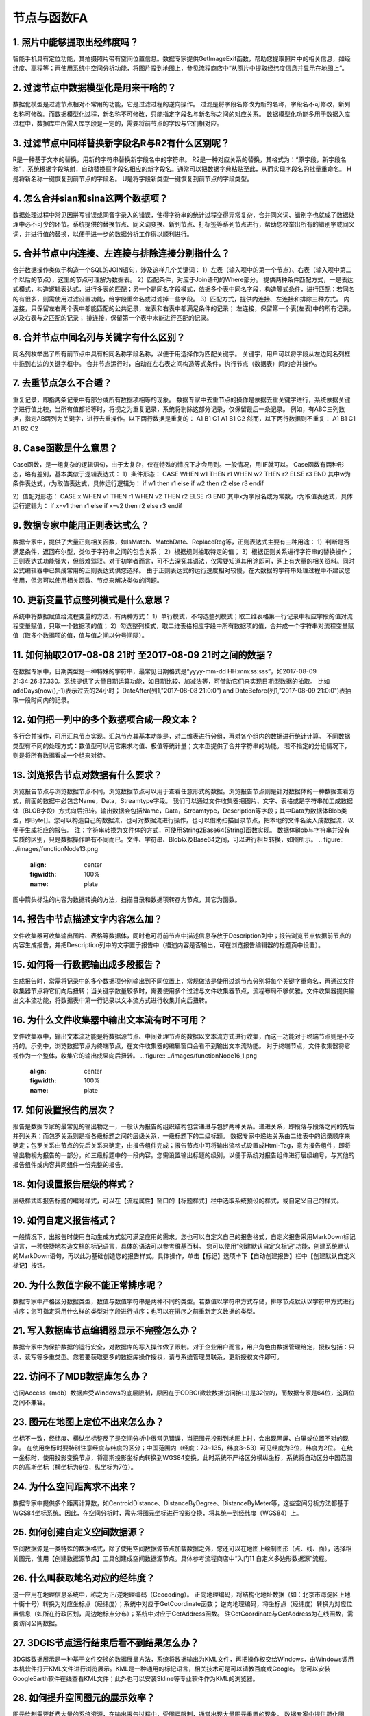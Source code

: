 ﻿.. _FA:

节点与函数FA
======================
1.	照片中能够提取出经纬度吗？
-----------------
智能手机具有定位功能，其拍摄照片带有空间位置信息。数据专家提供GetImageExif函数，帮助您提取照片中的相关信息，如经纬度、高程等；再使用系统中空间分析功能，将图片投到地图上，参见流程商店中“从照片中提取经纬度信息并显示在地图上”。

2.	过滤节点中数据模型化是用来干啥的？
-----------------
数据化模型是过滤节点相对不常用的功能，它是过滤过程的逆向操作。
过滤是将字段名修改为新的名称，字段名不可修改，新列名称可修改。而数据模型化过程，新名称不可修改，只能指定字段名与新名称之间的对应关系。
数据模型化功能多用于数据入库过程中，数据库中所需入库字段是一定的，需要将前节点的字段与它们相对应。

3.	过滤节点中同样替换新字段名R与R2有什么区别呢？
-----------------
R是一种基于文本的替换，用新的字符串替换新字段名中的字符串。
R2是一种对应关系的替换，其格式为：“原字段，新字段名称”，系统根据字段映射，自动替换原字段名相应的新字段名。通常可以把数据字典粘贴至此，从而实现字段名的批量重命名。
H是将新名称一键恢复到前节点的字段名。
U是将字段新类型一键恢复到前节点的字段类型。

4.	怎么合并sian和sina这两个数据项？ 
-----------------
数据处理过程中常见因拼写错误或同音字录入的错误，使得字符串的统计过程变得异常复杂，合并同义词、错别字也就成了数据处理中必不可少的环节。系统提供的替换节点、同义词变换、新列节点、打标签等系列节点进行，帮助您枚举出所有的错别字或同义词，并进行值的替换，以便于进一步的数据分析工作得以顺利进行。

5.	合并节点中内连接、左连接与排除连接分别指什么？
-----------------
合并数据操作类似于构造一个SQL的JOIN语句，涉及这样几个关键词：
1）左表（输入项中的第一个节点）、右表（输入项中第二个以后的节点），这里的节点可理解为数据表。
2）匹配条件，对应于Join语句的Where部分。
提供两种条件匹配方式，一是表达式模式，构造逻辑表达式，进行多表的匹配；另一个是同名字段模式，依据多个表中同名字段，构造等式条件，进行匹配；若同名的有很多，则需使用过滤设置功能，给字段重命名或过滤掉一些字段。
3）匹配方式，提供内连接、左连接和排除三种方式。
内连接，只保留左右两个表中都能匹配的公共记录，左表和右表中都满足条件的记录；
左连接，保留第一个表(左表)中的所有记录，以及右表与之匹配的记录；
排连接，保留第一个表中未能进行匹配的记录。

6.	合并节点中同名列与关键字有什么区别？
-----------------
同名列枚举出了所有前节点中具有相同名称字段名称，以便于用选择作为匹配关键字。
关键字，用户可以将字段从左边同名列框中拖到右边的关键字框中。
合并节点运行时，自动在左右表之间构造等式条件，执行节点（数据表）间的合并操作。

7.	去重节点怎么不合适？
-----------------
重复记录，即指两条记录中有部分或所有数据项相等的现象。
数据专家中去重节点的操作是依据去重关键字进行，系统依据关键字进行值比较，当所有值都相等时，将视之为重复记录，系统将剔除这部分记录，仅保留最后一条记录。
例如，有ABC三列数据，指定AB两列为关键字，进行去重操作。以下两行数据是重复的：
A1 B1 C1
A1 B1 C2
然而，以下两行数据则不重复：
A1 B1 C1
A1 B2 C2

8.	Case函数是什么意思？
-----------------
Case函数，是一组复杂的逻辑语句，由于太复杂，仅在特殊的情况下才会用到。一般情况，用IIF就可以。
Case函数有两种形态，略有差别，基本类似于逻辑表达式：
1）条件形态：
CASE WHEN w1 THEN r1 WHEN w2 THEN r2 ELSE r3 END
其中w为条件表达式，r为取值表达式，具体运行逻辑为：
if  w1  then  r1
else if  w2  then  r2
else  r3
endif

2）值配对形态：
CASE x WHEN v1 THEN r1 WHEN v2 THEN r2 ELSE r3 END
其中x为字段名或为常数，r为取值表达式，具体运行逻辑为：
if  x=v1  then  r1
else if  x=v2  then r2
else  r3
endif

9.	数据专家中能用正则表达式么？
-----------------
数据专家中，提供了大量正则相关函数，如IsMatch、MatchDate、ReplaceReg等，正则表达式主要有三种用途：
1）判断是否满足条件，返回布尔型，类似于字符串之间的包含关系；
2）根据规则抽取特定的值；
3）根据正则关系进行字符串的替换操作；
正则表达式功能强大，但很难驾驭。对于初学者而言，可不去深究其语法，仅需要知道其用途即可，网上有大量的相关资料。同时公式编辑器中已集成常用的正则表达式供您选择。
由于正则表达式的运行速度相对较慢，在大数据的字符串处理过程中不建议您使用，但您可以使用相关函数、节点来解决类似的问题。

10.	更新变量节点整列模式是什么意思？
-----------------
系统中将数据赋值给流程变量的方法，有两种方式：
1）单行模式，不勾选整列模式；取二维表格第一行记录中相应字段的值对流程变量赋值，只取一个数据项的值；
2）勾选整列模式，取二维表格相应字段中所有数据项的值，合并成一个字符串对流程变量赋值（取多个数据项的值，值与值之间以分号间隔）。

11.	如何抽取2017-08-08 21时 至2017-08-09 21时之间的数据？
-----------------
在数据专家中，日期类型是一种特殊的字符串，最常见日期格式是“yyyy-mm-dd HH:mm:ss:sss”，如2017-08-09 21:34:26:37.330。系统提供了大量日期运算功能，如日期比较、加减法等，可借助它们来实现日期型数据的抽取。
比如addDays(now(),-1)表示过去的24小时；
DateAfter(列1,"2017-08-08 21:0:0") and DateBefore(列1,"2017-08-09 21:0:0")表抽取一段时间内的记录。

12.	如何把一列中的多个数据项合成一段文本？
-----------------
多行合并操作，可用汇总节点实现。汇总节点其基本功能是，对二维表进行分组，再对各个组内的数据进行统计计算。
不同数据类型有不同的处理方式：数值型可以用它来求均值、极值等统计量；文本型提供了合并字符串的功能。
若不指定的分组情况下，则是将所有数据看成一个组来对待。

13.	浏览报告节点对数据有什么要求？
-----------------
浏览报告节点与浏览数据节点不同，浏览数据节点可以用于查看任意形式的数据。浏览报告节点则是针对数据体的一种数据查看方式，前面的数据中必包含Name，Data，Streamtype字段。
我们可以通过文件收集器把图片、文字、表格或是字符串加工成数据体（BLOB字段）方式向后扭转。输出数据会包括Name，Data，Streamtype，Description等字段；其中Data为数据体Blob类型，即Byte[]。您可以构造自己的数据流，也可对数据流进行操作，也可以借助扫描目录节点，把本地的文件名读入成数据流，以便于生成相应的报告。
注：字符串转换为文件体的方式，可使用String2Base64(String)函数实现。
数据体Blob与字符串并没有实质的区别，只是数据操作略有不同而已。文件、字符串、Blob以及Base64之间，可以进行相互转换，如图所示。
.. figure:: ../images/functionNode13.png
     :align: center
     :figwidth: 100% 
     :name: plate
图中箭头标注的内容为数据转换的方法，扫描目录和数据项转存为节点，其它为函数。

14.	报告中节点描述文字内容怎么加？
-----------------
文件收集器可收集输出图片、表格等数据体，同时也可将前节点中描述信息存放于Description列中；报告浏览节点依据前节点的内容生成报告，并把Description列中的文字置于报告中（描述内容是否输出，可在浏览报告编辑器的标题页中设置）。

15.	如何将一行数据输出成多段报告？
-----------------
生成报告时，常需将记录中的多个数据项分别输出到不同位置上，常规做法是使用过滤节点分别将每个关键字重命名，再通过文件收集器节点将它们向后扭转；当关键字数量较多时，需要使用多个过滤与文件收集器节点，流程布局不够优雅。文件收集器提供输出文本流功能，将数据表中第一行记录以文本流方式进行收集并向后扭转。

16.	为什么文件收集器中输出文本流有时不可用？
-----------------
文件收集器中，输出文本流功能是将数据源节点、中间处理节点的数据以文本流方式进行收集，而这一功能对于终端节点则是不支持的。示例中，浏览数据节点为终端节点，在文件收集器的编辑窗口会看不到输出文本流功能。
对于终端节点，文件收集器将它视作为一个整体，收集它的输出成果向后扭转。
.. figure:: ../images/functionNode16_1.png
     :align: center
     :figwidth: 100% 
     :name: plate 
.. figure:: ../images/functionNode16_2.png
     :align: center
     :figwidth: 100% 
     :name: plate 

17.	如何设置报告的层次？
-----------------
报告是数据专家的最常见的输出物之一，一般认为报告的组织结构包含递进与包罗两种关系。递进关系，即段落与段落之间的先后并列关系；而包罗关系则是指各级标题之间的层级关系，一级标题下的二级标题。
数据专家中递进关系由二维表中的记录顺序来确定；包罗关系由节点的先后关系来确定，由报告组件完成；报告节点中可将输出流格式设置成Html-Tag，意为报告组件，即将输出物视为报告的一部分，如三级标题中的一段内容。您需设置输出标题的级别，以便于系统对报告组件进行层级编号，与其他的报告组件或内容共同组件一份完整的报告。

18.	如何设置报告层级的样式？
-----------------
层级样式即报告标题的编号样式，可以在【流程属性】窗口的【标题样式】栏中选取系统预设的样式，或自定义自己的样式。

19.	如何自定义报告格式？
-----------------
一般情况下，出报告时使用自动生成方式就可满足应用的需求。您也可以自定义自己的报告格式，自定义报告采用MarkDown标记语言，一种快捷地构造文档的标记语言，具体的语法可以参考维基百科。
您可以使用“创建默认自定义标记”功能，创建系统默认的MarkDown语句，再以此为基础创造您的报告样式。具体操作，单击【标记】选项卡下【自动创建报告】栏中【创建默认自定义标记】按钮。

20.	为什么数值字段不能正常排序呢？
-----------------
数据专家中严格区分数据类型，数值与数值字符串是两种不同的类型。若数值以字符串方式存储，排序节点默认以字符串方式进行排序；您可指定采用什么样的类型对字段进行排序；也可以在排序之前重新定义数据的类型。

21.	写入数据库节点编辑器显示不完整怎么办？
-----------------
数据专家中为保护数据的运行安全，对数据库的写入操作做了限制。对于企业用户而言，用户角色由数据管理给定，授权包括：只读、读写等多重类型。您若要获取更多的数据库操作授权，请与系统管理员联系，更新授权文件即可。

22.	访问不了MDB数据库怎么办？
-----------------
访问Access（mdb）数据库受Windows的底层限制，原因在于ODBC(微软数据访问接口)是32位的，而数据专家是64位，这两位之间不兼容。

23.	图元在地图上定位不出来怎么办？
-----------------
坐标不一致，经纬度、横纵坐标整反了是空间分析中很常见错误，当把图元投影到地图上时，会出现黑屏、白屏或位置不对的现象。
在使用坐标时要特别注意经度与纬度的区分；中国范围内（经度：73~135，纬度3~53）可见经度为3位，纬度为2位。
在统一坐标时，使用投影变换节点，将高斯投影坐标向转换到WGS84变换，此时系统不严格区分横纵坐标，系统将自动区分中国范围内的高斯坐标（横坐标为8位，纵坐标为7位）。

24.	为什么空间距离求不出来？
-----------------
数据专家中提供多个距离计算数，如CentroidDistance、DistanceByDegree、DistanceByMeter等，这些空间分析方法都基于WGS84坐标系统。因此，在空间分析时，需先将图元坐标进行投影变换，将其统一到经纬度（WGS84）上。

25.	如何创建自定义空间数据源？
-----------------
空间数据源是一类特殊的数据格式，除了使用空间数据源节点加载数据之外，您还可以在地图上绘制图形（点、线、面），选择相关图元，使用【创建数据源节点】工具创建成空间数据源节点。具体参考流程商店中“入门11 自定义多边形数据源”流程。

26.	什么叫获取地名对应的经纬度？
-----------------
这一应用在地理信息系统中，称之为正/逆地理编码（Geocoding）。
正向地理编码，将结构化地址数据（如：北京市海淀区上地十街十号）转换为对应坐标点（经纬度）；系统中对应于GetCoordinate函数；
逆向地理编码，将坐标点（经纬度）转换为对应位置信息（如所在行政区划，周边地标点分布）；系统中对应于GetAddress函数。
注GetCoordinate与GetAddress为在线函数，需要访问公网数据。

27.	3DGIS节点运行结束后看不到结果怎么办？
-----------------
3DGIS数据展示是一种基于文件交换的数据展呈方法，系统将数据输出为KML文件，再把操作权交给Windows，由Windows调用本机软件打开KML文件进行浏览展示。KML是一种通用的标记语言，相关技术可是可以请教百度或Google。
您可以安装GoogleEarth软件在线查看KML文件；此外也可以安装Skline等专业软件作为KML的浏览器。

28.	如何提升空间图元的展示效率？
-----------------
图元绘制需要耗费大量的系统资源，在输出报告过程中，受图幅限制，通常出现大量图元重置的现象。
数据专家中提供简化图元、平滑图元节点对线状、面装图元进行简化，减少曲线多边形构成点的个数。针对点图元提供密度聚类节点，通过空间聚类方式对点图元进行分组，再求取中心点减少点图元的个数。此外，也可以通过降低点图元经纬度精度，再进行汇总，减少点图元个数。

29.	如何自动更新地理图的视域范围？
-----------------
地理图节点在出图时，输出视域范围支持自适应模式、中心点模式和边框范围模式三种。其中边框范围模式，用户可以根据需要自定义输出图幅范围，同时支持流程变量引用方式。用户可以通过流程变量进行桥接，自动更新地理图的视域范围。

30.	如何分析地震周围历史地震发生情况？
-----------------
可以通过图元缓冲区结合空间筛选功能，解决类似的问题。
.. figure:: ../images/functionNode30_1.png
     :align: center
     :figwidth: 100% 
     :name: plate 
1)本次地震经纬度信息；2)本次地震点图元（中心点图元）；3)以中心点图元创建的缓冲区；4)导入待筛选的经纬度数据（不需要创建点图元，经纬度各自成列即可）；5）创建区块筛选。
.. figure:: ../images/functionNode30_2.png
     :align: center
     :figwidth: 100% 
     :name: plate   
其中：①为面数据源（即缓冲区）；②为点数据源（待删选的点数据）；③选取面数据源节点；④选取缓冲区字段；⑤设置点数据简化阈值；⑥选取点数据源节点；⑦选取经度字段；⑧选取纬度字段。

31.	如何将点、线、面同时投到地图上？
-----------------
将区块筛选的经纬度数据转换成点图元，过滤节点把缓冲区的字段名修改的与新建的点图元字段名一致，再将两个数据表追加在一起，在进行输出至地图节点上。

32.	PPT模板报告图片为什么被压偏了？
-----------------
系统中报告生成功能是基于“模板+数据”的思路，如PPT模板+Datist数据。PPT模板生成报告功能，以文本框中的标记为基础进行数据、图片等内容的替换，数据替换过程受文本框原有设置、样式的约束。
报告生成过程中，出现图片被压偏的现象，可在PPT的设置形状格式窗口，将文本框设置为不自动调整，即可。
.. figure:: ../images/functionNode32.png
     :align: center
     :figwidth: 100% 
     :name: plate    

